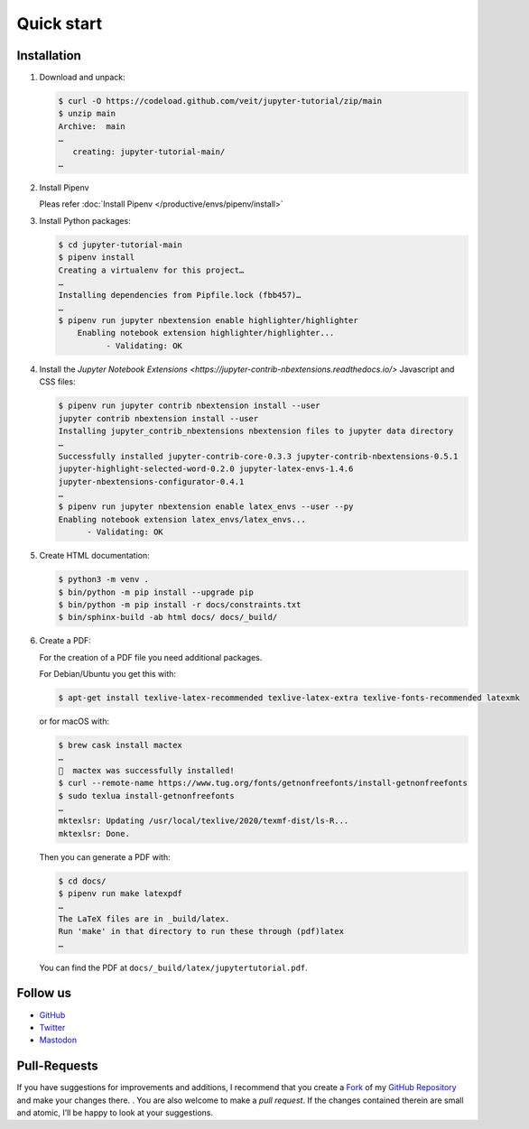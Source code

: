Quick start
===========

|Contributors| |License| |Docs| |Pyup| |DOI|

.. |Contributors| image:: https://img.shields.io/github/contributors/veit/jupyter-tutorial.svg
   :target: https://github.com/veit/jupyter-tutorial/graphs/contributors
.. |License| image:: https://img.shields.io/github/license/veit/jupyter-tutorial.svg
   :target: https://github.com/veit/jupyter-tutorial/blob/master/LICENSE
.. |Docs| image:: https://readthedocs.org/projects/jupyter-tutorial/badge/?version=latest
   :target: https://jupyter-tutorial.readthedocs.io/en/latest/
.. |Pyup| image:: https://pyup.io/repos/github/veit/jupyter-tutorial/shield.svg
   :target: https://pyup.io/repos/github/veit/jupyter-tutorial/
.. |DOI| image:: https://zenodo.org/badge/doi/10.5281/zenodo.4147287.svg
   :target: https://zenodo.org/badge/latestdoi/199994535

.. first-steps::

Installation
------------

#. Download and unpack:

   .. code-block:: console

    $ curl -O https://codeload.github.com/veit/jupyter-tutorial/zip/main
    $ unzip main
    Archive:  main
    …
       creating: jupyter-tutorial-main/
    …

#. Install Pipenv

   Pleas refer :doc:`Install Pipenv </productive/envs/pipenv/install>`

#. Install Python packages:

   .. code-block:: console

    $ cd jupyter-tutorial-main
    $ pipenv install
    Creating a virtualenv for this project…
    …
    Installing dependencies from Pipfile.lock (fbb457)…
    …
    $ pipenv run jupyter nbextension enable highlighter/highlighter
        Enabling notebook extension highlighter/highlighter...
              - Validating: OK

#. Install the `Jupyter Notebook Extensions
   <https://jupyter-contrib-nbextensions.readthedocs.io/>` Javascript and CSS
   files:

   .. code-block:: console

    $ pipenv run jupyter contrib nbextension install --user
    jupyter contrib nbextension install --user
    Installing jupyter_contrib_nbextensions nbextension files to jupyter data directory
    …
    Successfully installed jupyter-contrib-core-0.3.3 jupyter-contrib-nbextensions-0.5.1
    jupyter-highlight-selected-word-0.2.0 jupyter-latex-envs-1.4.6
    jupyter-nbextensions-configurator-0.4.1
    …
    $ pipenv run jupyter nbextension enable latex_envs --user --py
    Enabling notebook extension latex_envs/latex_envs...
          - Validating: OK

#. Create HTML documentation:

   .. code-block:: console

    $ python3 -m venv .
    $ bin/python -m pip install --upgrade pip
    $ bin/python -m pip install -r docs/constraints.txt
    $ bin/sphinx-build -ab html docs/ docs/_build/

#. Create a PDF:

   For the creation of a PDF file you need additional packages.

   For Debian/Ubuntu you get this with:

   .. code-block:: console

    $ apt-get install texlive-latex-recommended texlive-latex-extra texlive-fonts-recommended latexmk

   or for macOS with:

   .. code-block:: console

    $ brew cask install mactex
    …
    🍺  mactex was successfully installed!
    $ curl --remote-name https://www.tug.org/fonts/getnonfreefonts/install-getnonfreefonts
    $ sudo texlua install-getnonfreefonts
    …
    mktexlsr: Updating /usr/local/texlive/2020/texmf-dist/ls-R...
    mktexlsr: Done.

   Then you can generate a PDF with:

   .. code-block:: console

    $ cd docs/
    $ pipenv run make latexpdf
    …
    The LaTeX files are in _build/latex.
    Run 'make' in that directory to run these through (pdf)latex
    …

   You can find the PDF at ``docs/_build/latex/jupytertutorial.pdf``.

Follow us
---------

* `GitHub <https://github.com/veit/jupyter-tutorial>`_
* `Twitter <https://twitter.com/JupyterTutorial>`_
* `Mastodon <https://mastodon.social/web/accounts/1089854>`_

Pull-Requests
-------------

If you have suggestions for improvements and additions, I recommend that you
create a `Fork <https://github.com/veit/jupyter-tutorial/fork>`_ of my `GitHub
Repository <https://github.com/veit/jupyter-tutorial/>`_ and make your changes
there. . You are also welcome to make a *pull request*. If the changes
contained therein are small and atomic, I’ll be happy to look at your
suggestions.
